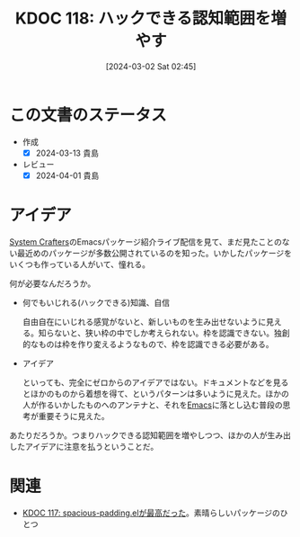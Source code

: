 :properties:
:ID: 20240302T024538
:end:
#+title:      KDOC 118: ハックできる認知範囲を増やす
#+date:       [2024-03-02 Sat 02:45]
#+filetags:   :essay:
#+identifier: 20240302T024538

* この文書のステータス
- 作成
  - [X] 2024-03-13 貴島
- レビュー
  - [X] 2024-04-01 貴島

* アイデア
[[id:fa497359-ae3f-494a-b24a-9822eefe67ad][System Crafters]]のEmacsパッケージ紹介ライブ配信を見て、まだ見たことのない最近めのパッケージが多数公開されているのを知った。いかしたパッケージをいくつも作っている人がいて、憧れる。

何が必要なんだろうか。

- 何でもいじれる(ハックできる)知識、自信

  自由自在にいじれる感覚がないと、新しいものを生み出せないように見える。知らないと、狭い枠の中でしか考えられない。枠を認識できない。独創的なものは枠を作り変えるようなもので、枠を認識できる必要がある。

- アイデア

  といっても、完全にゼロからのアイデアではない。ドキュメントなどを見るとほかのものから着想を得て、というパターンは多いように見えた。ほかの人が作るいかしたものへのアンテナと、それを[[id:1ad8c3d5-97ba-4905-be11-e6f2626127ad][Emacs]]に落とし込む普段の思考が重要そうに見えた。

あたりだろうか。つまりハックできる認知範囲を増やしつつ、ほかの人が生み出したアイデアに注意を払うということだ。

* 関連
- [[id:20240302T015305][KDOC 117: spacious-padding.elが最高だった]]。素晴らしいパッケージのひとつ
